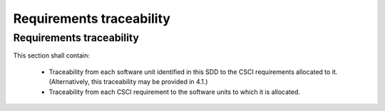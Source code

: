 =========================
Requirements traceability
=========================

.. requirementstraceability:

Requirements traceability
-------------------------

This section shall contain:

    * Traceability from each software unit identified in this SDD to the CSCI requirements allocated to it. (Alternatively, this traceability may be provided in 4.1.)
    * Traceability from each CSCI requirement to the software units to which it is allocated.

